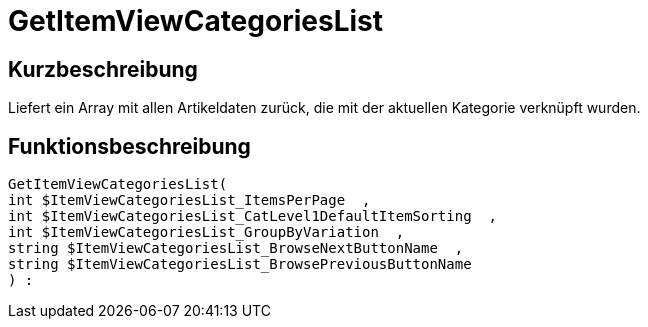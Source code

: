 = GetItemViewCategoriesList
:lang: de
:keywords: GetItemViewCategoriesList
:position: 10147

//  auto generated content Thu, 06 Jul 2017 00:20:56 +0200
== Kurzbeschreibung

Liefert ein Array mit allen Artikeldaten zurück, die mit der aktuellen Kategorie verknüpft wurden.

== Funktionsbeschreibung

[source,plenty]
----

GetItemViewCategoriesList(
int $ItemViewCategoriesList_ItemsPerPage  ,
int $ItemViewCategoriesList_CatLevel1DefaultItemSorting  ,
int $ItemViewCategoriesList_GroupByVariation  ,
string $ItemViewCategoriesList_BrowseNextButtonName  ,
string $ItemViewCategoriesList_BrowsePreviousButtonName
) :

----

